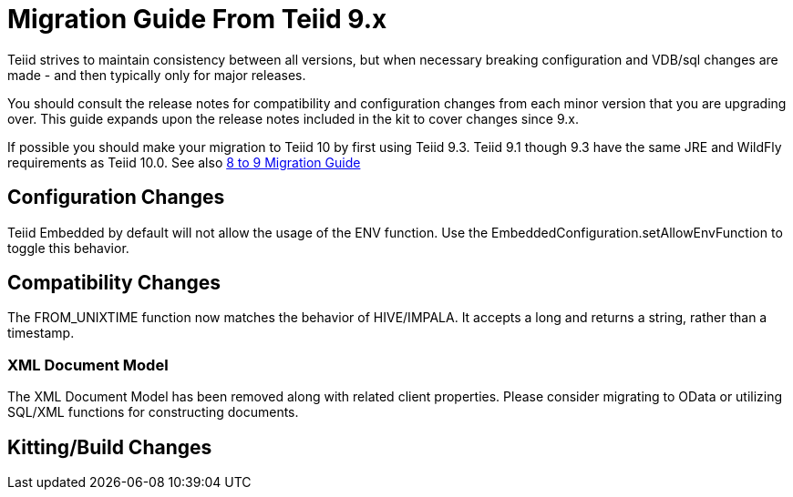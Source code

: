 
= Migration Guide From Teiid 9.x

Teiid strives to maintain consistency between all versions, but when necessary breaking configuration and VDB/sql changes are made - and then typically only for major releases. 

You should consult the release notes for compatibility and configuration changes from each minor version that you are upgrading over.  This guide expands upon the release notes included in the kit to cover changes since 9.x.

If possible you should make your migration to Teiid 10 by first using Teiid 9.3.  Teiid 9.1 though 9.3 have the same JRE and WildFly requirements as Teiid 10.0.  See also link:Migration_Guide_From_Teiid_8.x.adoc[8 to 9 Migration Guide]

== Configuration Changes

Teiid Embedded by default will not allow the usage of the ENV function.  Use the EmbeddedConfiguration.setAllowEnvFunction to toggle this behavior.

== Compatibility Changes

The FROM_UNIXTIME function now matches the behavior of HIVE/IMPALA.  It accepts a long and returns a string, rather than a timestamp.

=== XML Document Model

The XML Document Model has been removed along with related client properties.  Please consider migrating to OData or utilizing SQL/XML functions for constructing documents.

== Kitting/Build Changes
